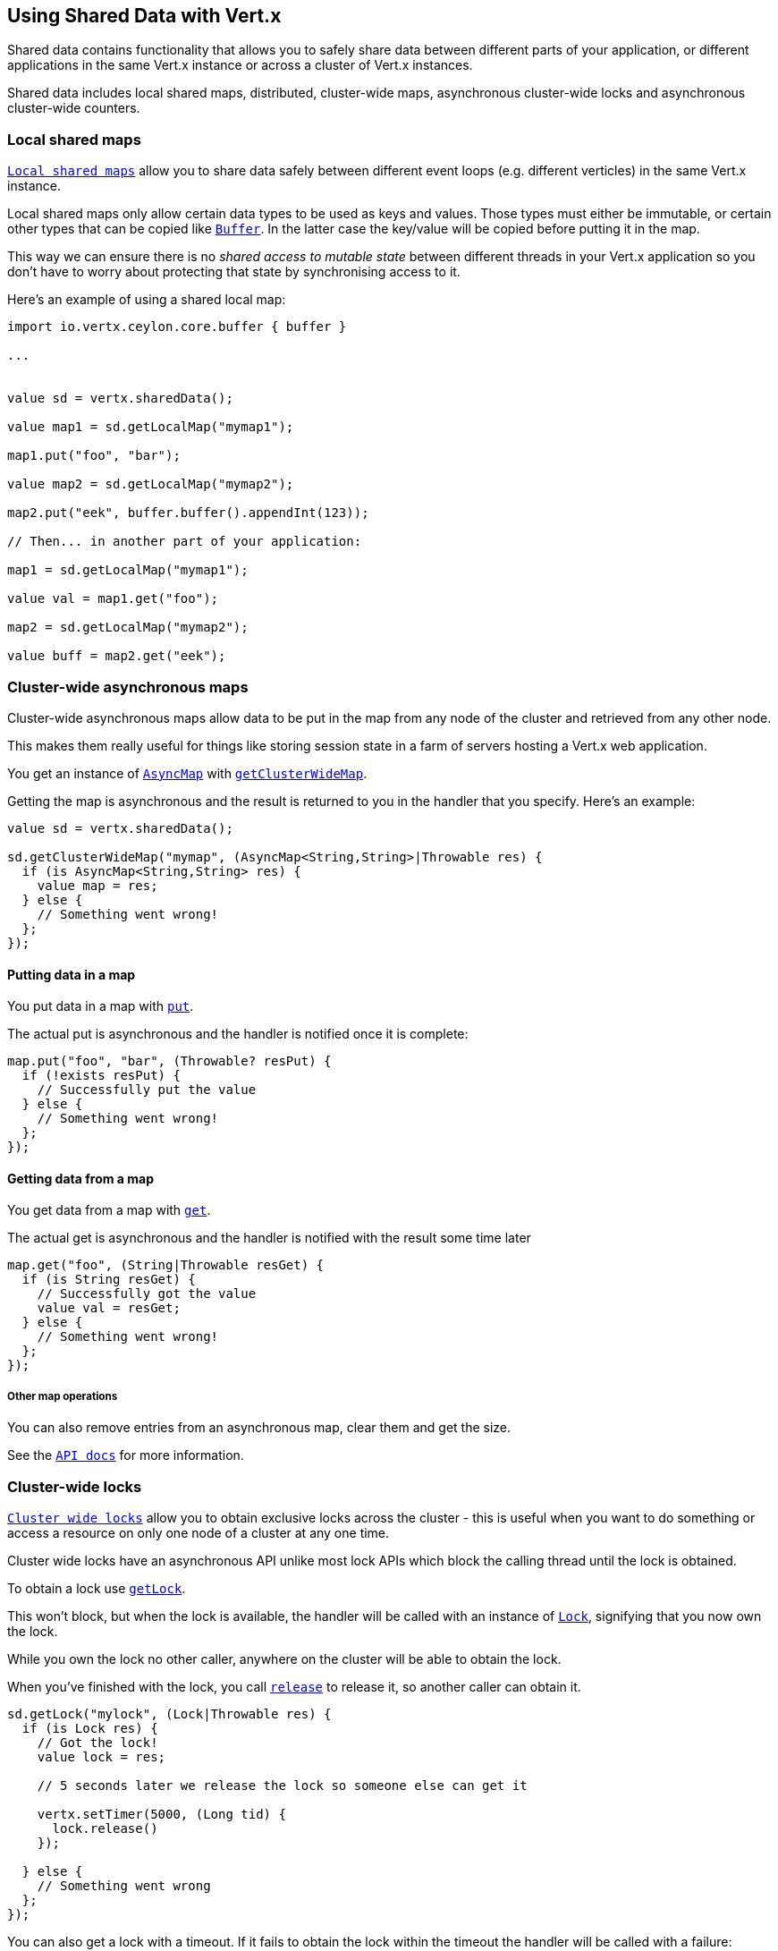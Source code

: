 == Using Shared Data with Vert.x

Shared data contains functionality that allows you to safely share data between different parts of your application,
or different applications in the same Vert.x instance or across a cluster of Vert.x instances.

Shared data includes local shared maps, distributed, cluster-wide maps, asynchronous cluster-wide locks and
asynchronous cluster-wide counters.

=== Local shared maps

`link:../../ceylondoc/vertx-core//shareddata/LocalMap.type.html[Local shared maps]` allow you to share data safely between different event
loops (e.g. different verticles) in the same Vert.x instance.

Local shared maps only allow certain data types to be used as keys and values. Those types must either be immutable,
or certain other types that can be copied like `link:../../ceylondoc/vertx-core//buffer/Buffer.type.html[Buffer]`. In the latter case the key/value
will be copied before putting it in the map.

This way we can ensure there is no _shared access to mutable state_ between different threads in your Vert.x application
so you don't have to worry about protecting that state by synchronising access to it.

Here's an example of using a shared local map:

[source,ceylon]
----
import io.vertx.ceylon.core.buffer { buffer } 

...


value sd = vertx.sharedData();

value map1 = sd.getLocalMap("mymap1");

map1.put("foo", "bar");

value map2 = sd.getLocalMap("mymap2");

map2.put("eek", buffer.buffer().appendInt(123));

// Then... in another part of your application:

map1 = sd.getLocalMap("mymap1");

value val = map1.get("foo");

map2 = sd.getLocalMap("mymap2");

value buff = map2.get("eek");

----

=== Cluster-wide asynchronous maps

Cluster-wide asynchronous maps allow data to be put in the map from any node of the cluster and retrieved from any
other node.

This makes them really useful for things like storing session state in a farm of servers hosting a Vert.x web
application.

You get an instance of `link:../../ceylondoc/vertx-core//shareddata/AsyncMap.type.html[AsyncMap]` with
`link:../../ceylondoc/vertx-core//shareddata/SharedData.type.html#getClusterWideMap(java.lang.String,%20io.vertx.core.Handler)[getClusterWideMap]`.

Getting the map is asynchronous and the result is returned to you in the handler that you specify. Here's an example:

[source,ceylon]
----

value sd = vertx.sharedData();

sd.getClusterWideMap("mymap", (AsyncMap<String,String>|Throwable res) {
  if (is AsyncMap<String,String> res) {
    value map = res;
  } else {
    // Something went wrong!
  };
});


----

==== Putting data in a map

You put data in a map with `link:../../ceylondoc/vertx-core//shareddata/AsyncMap.type.html#put(java.lang.Object,%20java.lang.Object,%20io.vertx.core.Handler)[put]`.

The actual put is asynchronous and the handler is notified once it is complete:

[source,ceylon]
----

map.put("foo", "bar", (Throwable? resPut) {
  if (!exists resPut) {
    // Successfully put the value
  } else {
    // Something went wrong!
  };
});


----

==== Getting data from a map

You get data from a map with `link:../../ceylondoc/vertx-core//shareddata/AsyncMap.type.html#get(java.lang.Object,%20io.vertx.core.Handler)[get]`.

The actual get is asynchronous and the handler is notified with the result some time later

[source,ceylon]
----

map.get("foo", (String|Throwable resGet) {
  if (is String resGet) {
    // Successfully got the value
    value val = resGet;
  } else {
    // Something went wrong!
  };
});


----

===== Other map operations

You can also remove entries from an asynchronous map, clear them and get the size.

See the `link:../../ceylondoc/vertx-core//shareddata/AsyncMap.type.html[API docs]` for more information.

=== Cluster-wide locks

`link:../../ceylondoc/vertx-core//shareddata/Lock.type.html[Cluster wide locks]` allow you to obtain exclusive locks across the cluster -
this is useful when you want to do something or access a resource on only one node of a cluster at any one time.

Cluster wide locks have an asynchronous API unlike most lock APIs which block the calling thread until the lock
is obtained.

To obtain a lock use `link:../../ceylondoc/vertx-core//shareddata/SharedData.type.html#getLock(java.lang.String,%20io.vertx.core.Handler)[getLock]`.

This won't block, but when the lock is available, the handler will be called with an instance of `link:../../ceylondoc/vertx-core//shareddata/Lock.type.html[Lock]`,
signifying that you now own the lock.

While you own the lock no other caller, anywhere on the cluster will be able to obtain the lock.

When you've finished with the lock, you call `link:../../ceylondoc/vertx-core//shareddata/Lock.type.html#release()[release]` to release it, so
another caller can obtain it.

[source,ceylon]
----
sd.getLock("mylock", (Lock|Throwable res) {
  if (is Lock res) {
    // Got the lock!
    value lock = res;

    // 5 seconds later we release the lock so someone else can get it

    vertx.setTimer(5000, (Long tid) {
      lock.release()
    });

  } else {
    // Something went wrong
  };
});

----

You can also get a lock with a timeout. If it fails to obtain the lock within the timeout the handler will be called
with a failure:

[source,ceylon]
----
sd.getLockWithTimeout("mylock", 10000, (Lock|Throwable res) {
  if (is Lock res) {
    // Got the lock!
    value lock = res;

  } else {
    // Failed to get lock
  };
});

----

=== Cluster-wide counters

It's often useful to maintain an atomic counter across the different nodes of your application.

You can do this with `link:../../ceylondoc/vertx-core//shareddata/Counter.type.html[Counter]`.

You obtain an instance with `link:../../ceylondoc/vertx-core//shareddata/SharedData.type.html#getCounter(java.lang.String,%20io.vertx.core.Handler)[getCounter]`:

[source,ceylon]
----
sd.getCounter("mycounter", (Counter|Throwable res) {
  if (is Counter res) {
    value counter = res;
  } else {
    // Something went wrong!
  };
});

----

Once you have an instance you can retrieve the current count, atomically increment it, decrement and add a value to
it using the various methods.

See the `link:../../ceylondoc/vertx-core//shareddata/Counter.type.html[API docs]` for more information.